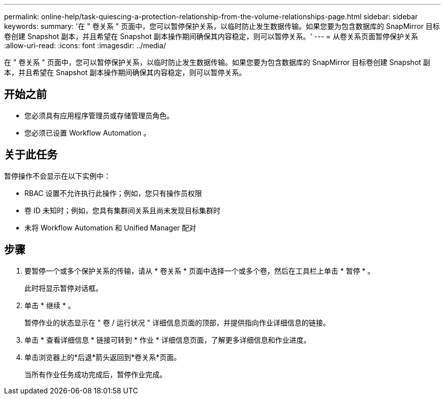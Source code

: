 ---
permalink: online-help/task-quiescing-a-protection-relationship-from-the-volume-relationships-page.html 
sidebar: sidebar 
keywords:  
summary: '在 " 卷关系 " 页面中，您可以暂停保护关系，以临时防止发生数据传输。如果您要为包含数据库的 SnapMirror 目标卷创建 Snapshot 副本，并且希望在 Snapshot 副本操作期间确保其内容稳定，则可以暂停关系。' 
---
= 从卷关系页面暂停保护关系
:allow-uri-read: 
:icons: font
:imagesdir: ../media/


[role="lead"]
在 " 卷关系 " 页面中，您可以暂停保护关系，以临时防止发生数据传输。如果您要为包含数据库的 SnapMirror 目标卷创建 Snapshot 副本，并且希望在 Snapshot 副本操作期间确保其内容稳定，则可以暂停关系。



== 开始之前

* 您必须具有应用程序管理员或存储管理员角色。
* 您必须已设置 Workflow Automation 。




== 关于此任务

暂停操作不会显示在以下实例中：

* RBAC 设置不允许执行此操作；例如，您只有操作员权限
* 卷 ID 未知时；例如，您具有集群间关系且尚未发现目标集群时
* 未将 Workflow Automation 和 Unified Manager 配对




== 步骤

. 要暂停一个或多个保护关系的传输，请从 * 卷关系 * 页面中选择一个或多个卷，然后在工具栏上单击 * 暂停 * 。
+
此时将显示暂停对话框。

. 单击 * 继续 * 。
+
暂停作业的状态显示在 " 卷 / 运行状况 " 详细信息页面的顶部，并提供指向作业详细信息的链接。

. 单击 * 查看详细信息 * 链接可转到 * 作业 * 详细信息页面，了解更多详细信息和作业进度。
. 单击浏览器上的*后退*箭头返回到*卷关系*页面。
+
当所有作业任务成功完成后，暂停作业完成。


